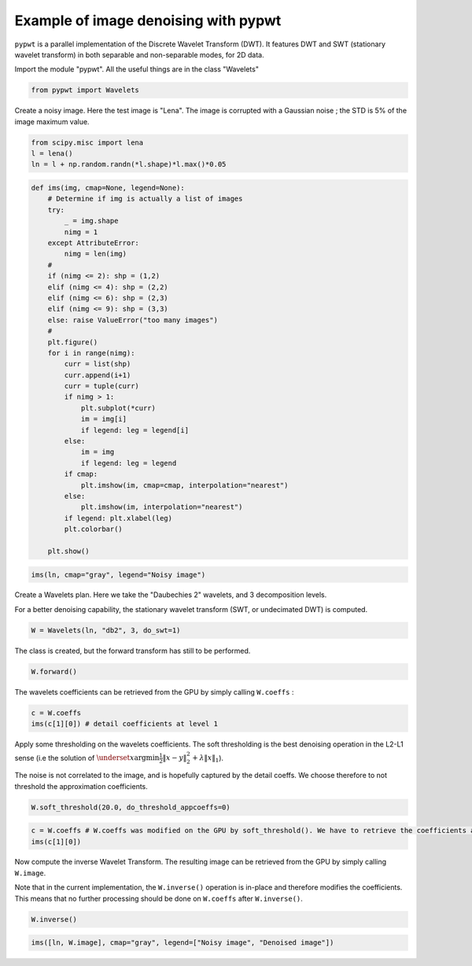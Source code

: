 Example of image denoising with pypwt
######################################


``pypwt`` is a parallel implementation of the Discrete Wavelet Transform
(DWT). It features DWT and SWT (stationary wavelet transform) in both
separable and non-separable modes, for 2D data.


Import the module "pypwt". All the useful things are in the class
"Wavelets"

.. code:: python

    from pypwt import Wavelets

Create a noisy image. Here the test image is "Lena". The image is
corrupted with a Gaussian noise ; the STD is 5% of the image maximum
value.

.. code:: python

    from scipy.misc import lena
    l = lena()
    ln = l + np.random.randn(*l.shape)*l.max()*0.05


.. code:: python

    def ims(img, cmap=None, legend=None):
        # Determine if img is actually a list of images
        try:
            _ = img.shape
            nimg = 1
        except AttributeError:
            nimg = len(img)
        #
        if (nimg <= 2): shp = (1,2)
        elif (nimg <= 4): shp = (2,2)
        elif (nimg <= 6): shp = (2,3)
        elif (nimg <= 9): shp = (3,3)
        else: raise ValueError("too many images")
        #
        plt.figure()
        for i in range(nimg):
            curr = list(shp)
            curr.append(i+1)
            curr = tuple(curr)
            if nimg > 1:
                plt.subplot(*curr)
                im = img[i]
                if legend: leg = legend[i]
            else:
                im = img
                if legend: leg = legend
            if cmap:
                plt.imshow(im, cmap=cmap, interpolation="nearest")
            else:
                plt.imshow(im, interpolation="nearest")
            if legend: plt.xlabel(leg)
            plt.colorbar()

        plt.show()

.. code:: python

    ims(ln, cmap="gray", legend="Noisy image")



.. raw:: html

    <img src="_static/images/lena_noise.png">



Create a Wavelets plan. Here we take the "Daubechies 2" wavelets, and 3
decomposition levels.

For a better denoising capability, the stationary wavelet transform
(SWT, or undecimated DWT) is computed.

.. code:: python

    W = Wavelets(ln, "db2", 3, do_swt=1)

The class is created, but the forward transform has still to be
performed.

.. code:: python

    W.forward()

The wavelets coefficients can be retrieved from the GPU by simply
calling ``W.coeffs`` :

.. code:: python

    c = W.coeffs
    ims(c[1][0]) # detail coefficients at level 1



.. raw:: html

    <img src="_static/images/coeffs1.png">


Apply some thresholding on the wavelets coefficients. The soft
thresholding is the best denoising operation in the L2-L1 sense (i.e the
solution of :math:`\underset{x}{\text{argmin}} \frac{1}{2}\left\|x - y\right\|_2^2 + \lambda \left\| x \right\|_1`).

The noise is not correlated to the image, and is hopefully captured by
the detail coeffs. We choose therefore to not threshold the
approximation coefficients.

.. code:: python

    W.soft_threshold(20.0, do_threshold_appcoeffs=0)

.. code:: python

    c = W.coeffs # W.coeffs was modified on the GPU by soft_threshold(). We have to retrieve the coefficients again
    ims(c[1][0])


.. raw:: html

    <img src="_static/images/coeffs2.png">


Now compute the inverse Wavelet Transform. The resulting image can be
retrieved from the GPU by simply calling ``W.image``.

Note that in the current implementation, the ``W.inverse()`` operation
is in-place and therefore modifies the coefficients. This means that no
further processing should be done on ``W.coeffs`` after ``W.inverse()``.

.. code:: python

    W.inverse()

.. code:: python

    ims([ln, W.image], cmap="gray", legend=["Noisy image", "Denoised image"])



.. raw:: html

    <img src="_static/images/lena_denoise.png">


